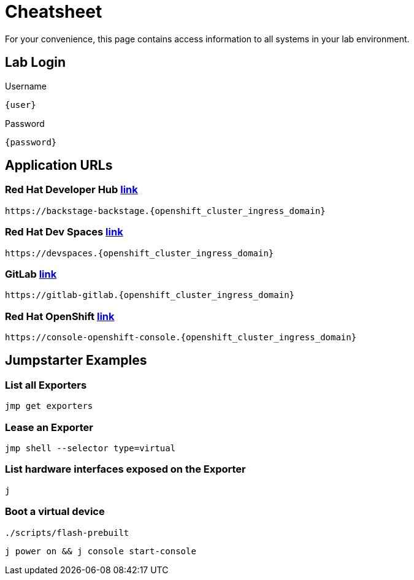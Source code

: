 = Cheatsheet

For your convenience, this page contains access information to all systems in your lab environment.

== Lab Login

[.no-copy-label]
.Username
[source,sh,role=execute,subs=attributes+]
----
{user}
----

[.no-copy-label]
.Password
[source,sh,role=execute,subs=attributes+]
----
{password}
----

== Application URLs

=== Red Hat Developer Hub https://backstage-backstage.{openshift_cluster_ingress_domain}['link',window=_blank]

[source,sh,role=execute,subs=attributes+]
----
https://backstage-backstage.{openshift_cluster_ingress_domain}
----

=== Red Hat Dev Spaces https://devspaces.{openshift_cluster_ingress_domain}['link',window=_blank]

[source,sh,role=execute,subs=attributes+]
----
https://devspaces.{openshift_cluster_ingress_domain}
----

=== GitLab https://gitlab-gitlab.{openshift_cluster_ingress_domain}['link',window=_blank]

[source,sh,role=execute,subs=attributes+]
----
https://gitlab-gitlab.{openshift_cluster_ingress_domain}
----

=== Red Hat OpenShift https://console-openshift-console.{openshift_cluster_ingress_domain}['link',window=_blank]

[source,sh,role=execute,subs=attributes+]
----
https://console-openshift-console.{openshift_cluster_ingress_domain}
----

== Jumpstarter Examples

=== List all Exporters

[source,sh,role=execute]
----
jmp get exporters
----

=== Lease an Exporter

[source,sh,role=execute]
----
jmp shell --selector type=virtual
----

=== List hardware interfaces exposed on the Exporter

[source,sh,role=execute]
----
j
----

=== Boot a virtual device

[source,sh,role=execute]
----
./scripts/flash-prebuilt
----

[source,sh,role=execute]
----
j power on && j console start-console
----